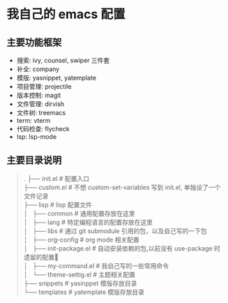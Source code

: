 * 我自己的 emacs 配置
** 主要功能框架
+ 搜索: ivy, counsel, swiper  三件套
+ 补全: company
+ 模版: yasnippet, yatemplate
+ 项目管理: projectile
+ 版本控制: magit
+ 文件管理: dirvish
+ 文件树: treemacs
+ term: vterm
+ 代码检查: flycheck
+ lsp: lsp-mode

** 主要目录说明
#+BEGIN_QUOTE
.
├── init.el              # 配置入口 \\
├── custom.el            # 不想 custom-set-variables 写到 init.el, 单独设了一个文件记录 \\
├── lisp                 # lisp 配置文件 \\
│   ├── common           # 通用配置存放在这里 \\
│   ├── lang             # 特定编程语言的配置存放在这里 \\
│   ├── libs             # 通过 git submodule 引用的包，以及自己写的一下包 \\
│   ├── org-config       # org mode 相关配置 \\
│   ├── init-package.el  # 自动安装依赖的包,以前没有 use-package 时遗留的配置🤣 \\
│   ├── my-command.el    # 我自己写的一些常用命令 \\
│   └── theme-settig.el  # 主题相关配置 \\
├── snippets             # yasinppet 模版存放目录 \\
└── templates            # yatemplate 模版存放目录 \\
#+END_QUOTE
